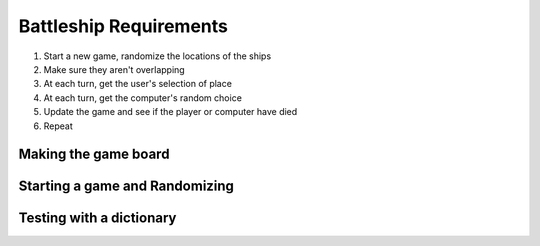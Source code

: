Battleship Requirements
=======================

1. Start a new game, randomize the locations of the ships
2. Make sure they aren't overlapping
3. At each turn, get the user's selection of place
4. At each turn, get the computer's random choice
5. Update the game and see if the player or computer have died
6. Repeat



Making the game board
---------------------

.. code-block:: python
    :linenos:
    
    def make_gameboard():
        game_board = dict()
        
        for letter in available_letters:
            for number in available_numbers:
                cell_string = "{}{}".format(letter, number)
                print("adding {} to the game board".format(cell_string))
                game_board[cell_string] = "o"
        return game_board
    

Starting a game and Randomizing
-------------------------------

.. code-block:: python
    :linenos:
    
    import random
    
    available_letters = "abcd..." ## fill this in
    min_num = 1 ## or whatever you want
    max_num = 10 ## or whatever you want
    
    game_board = make_gameboard()
    
    letter = random.choice(letter)
    number = random.randint(min_num, max_num)
    cell_string = "{}{}".format(letter, number)
    
    ## now that you have a letter and a number, how do you place the ships?
    
    
Testing with a dictionary
-------------------------


.. code-block:: python
    :linenos:
    
    def get_userchoice(game_board):
        while True:
            user_choice = input("What's your next move...")
            ## test for existance first
            if user_choice not in game_board:
                print("{} is not a valid option".format(user_choice))
            ## test to see if it's good or bad, we are keeping track with x and o in this example
            elif game_board[user_choice] == "x":
                print("Already been done!")
            else:
                ## this escapes the while loop
                return user_choice
                
    